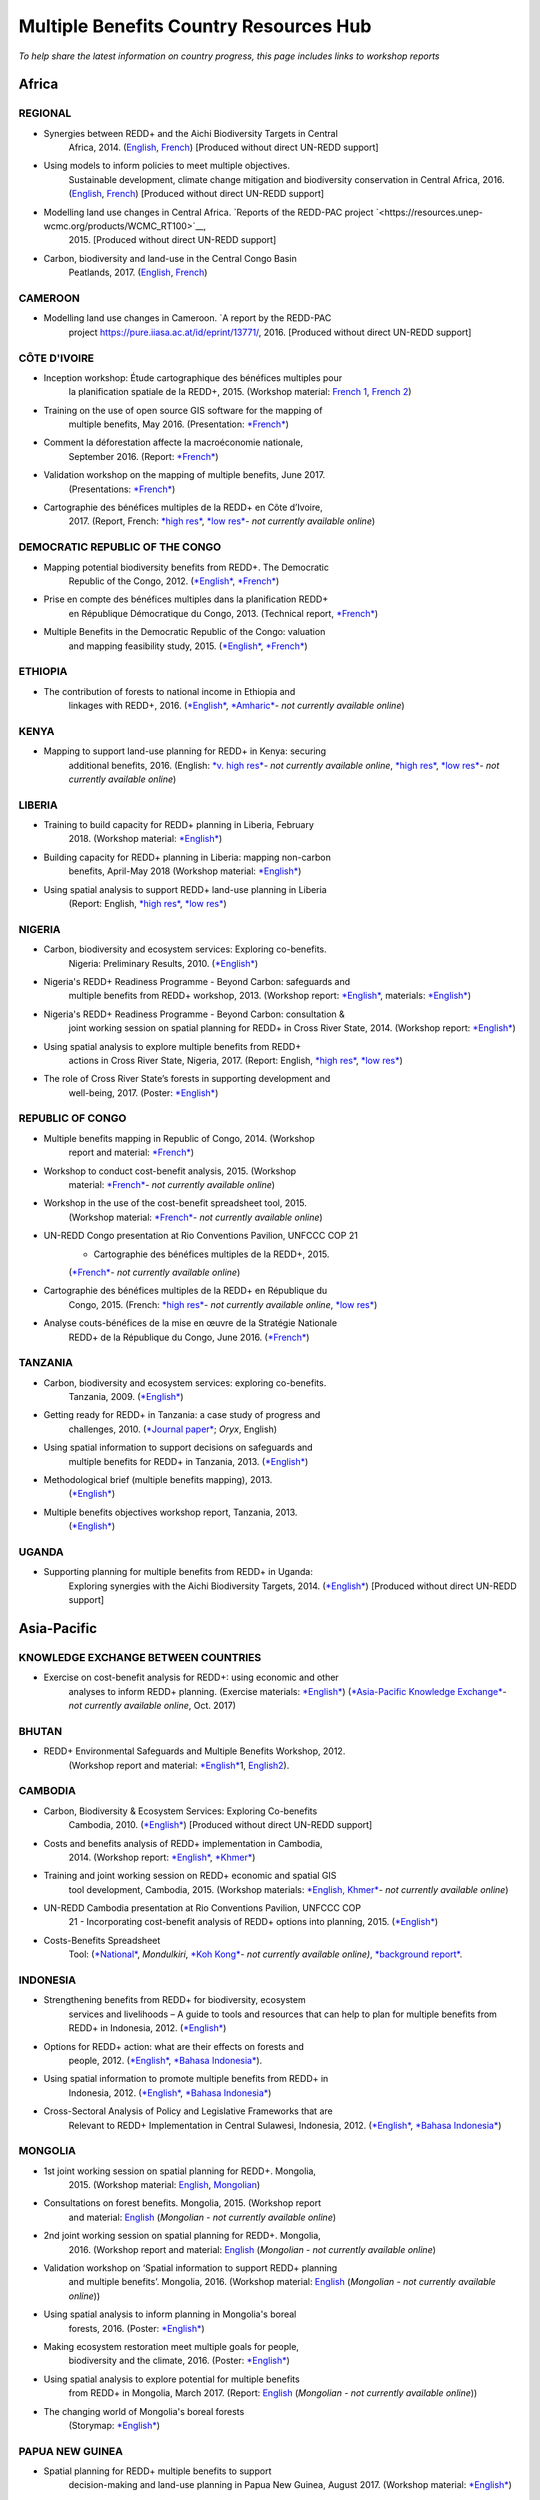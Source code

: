 ============================================
**Multiple Benefits Country Resources Hub**
============================================

*To help share the latest information on country progress, this page
includes links to workshop reports*


Africa
~~~~~~~


REGIONAL
^^^^^^^^^

-  Synergies between REDD+ and the Aichi Biodiversity Targets in Central
       Africa, 2014.
       (`English <https://resources.unep-wcmc.org/products/WCMC_RT183>`__, \ `French <https://resources.unep-wcmc.org/products/WCMC_RT183>`__) [Produced
       without direct UN-REDD support]

-  Using models to inform policies to meet multiple objectives.
       Sustainable development, climate change mitigation and
       biodiversity conservation in Central Africa, 2016.
       (`English <https://resources.unep-wcmc.org/products/WCMC_RT097>`__, \ `French <https://resources.unep-wcmc.org/products/WCMC_RT097>`__) [Produced
       without direct UN-REDD support]

-  Modelling land use changes in Central Africa. \ `Reports of the REDD-PAC project `<https://resources.unep-wcmc.org/products/WCMC_RT100>`__,
       2015. [Produced without direct UN-REDD support]

-  Carbon, biodiversity and land-use in the Central Congo Basin
       Peatlands, 2017.
       (`English <https://resources.unep-wcmc.org/products/WCMC_RT116>`__, \ `French <https://resources.unep-wcmc.org/products/WCMC_RT116>`__) 

CAMEROON
^^^^^^^^^

-  Modelling land use changes in Cameroon. \ `A report by the REDD-PAC
       project `<https://pure.iiasa.ac.at/id/eprint/13771/>`__,
       2016. [Produced without direct UN-REDD support]

CÔTE D'IVOIRE
^^^^^^^^^^^^^^^^^^

-  Inception workshop: Étude cartographique des bénéfices multiples pour
       la planification spatiale de la REDD+, 2015. (Workshop
       material: \ `French
       1 <https://www.un-redd.org/sites/default/files/2021-10/Priorites%26Donnes_Abidjan.pdf>`__,
       `French
       2 <https://www.un-redd.org/sites/default/files/2021-10/Intro%20Cartographie%20Benefices%20Multiples%20%28999629%29.pdf>`__)

-  Training on the use of open source GIS software for the mapping of
       multiple benefits, May 2016.
       (Presentation: `*French* <https://www.un-redd.org/document-library/analyses-pour-identifier-les-zones-prioritaires-des-benefices-multiples-de-la-redd>`__)

-  Comment la déforestation affecte la macroéconomie nationale,
       September 2016.
       (Report: `*French* <https://wedocs.unep.org/bitstream/handle/20.500.11822/14866/comptes_forestiers_cote-divoire.pdf?sequence=1&isAllowed=y>`__)

-  Validation workshop on the mapping of multiple benefits, June 2017.
       (Presentations: `*French* <https://www.un-redd.org/sites/default/files/2021-09/Resultats_Cartographie%20des%20b%C3%A9n%C3%A9fices%20multiples%20de%20la%20REDD%2B.pdf>`__)

-  Cartographie des bénéfices multiples de la REDD+ en Côte d’Ivoire,
       2017. (Report, French: \ `*high
       res* <https://www.researchgate.net/profile/Lera-Miles-2/publication/323106367_Cartographie_des_benefices_multiples_de_la_REDD_en_Cote_d%27Ivoire/links/5a7f73cf4585154d57d7474b/Cartographie-des-benefices-multiples-de-la-REDD-en-Cote-dIvoire.pdf>`__, \ `*low
       res* <https://www.unredd.net/documents/global-programme-191/multiple-benefits/studies-reports-and-publications-1364/16525-cartographie-des-benefices-multiples-de-la-redd-en-cote-divoire-low-resolution/file.html>`__\ *-
       not currently available online*)

DEMOCRATIC REPUBLIC OF THE CONGO
^^^^^^^^^^^^^^^^^^^^^^^^^^^^^^^^^^^^

-  Mapping potential biodiversity benefits from REDD+. The Democratic
       Republic of the Congo,
       2012. (\ `*English* <https://resources.unep-wcmc.org/products/WCMC_RT196>`__, \ `*French* <https://resources.unep-wcmc.org/products/WCMC_RT196>`__)

-  Prise en compte des bénéfices multiples dans la planification REDD+
       en République Démocratique du Congo, 2013. (Technical
       report, \ `*French* <https://www.forestcarbonpartnership.org/sites/fcp/files/2015/March/Rapport%20technique%20B%C3%A9n%C3%A9fices%20multiples%202013.pdf>`__)

-  Multiple Benefits in the Democratic Republic of the Congo: valuation
       and mapping feasibility study, 2015.
       (`*English* <https://www.un-redd.org/document-library/multiple-benefits-democratic-republic-congo-valuation-and-mapping-feasibility>`__, \ `*French* <https://www.un-redd.org/sites/default/files/2021-10/Cartographie%20des%20b%C3%A9n%C3%A9fices%20multiples%20de%20la%20REDD%2B%20en%20R%C3%A9publique%20du%20Congo_lores.pdf>`__)

ETHIOPIA
^^^^^^^^^^^^^^^^^^

-  The contribution of forests to national income in Ethiopia and
       linkages with REDD+,
       2016. (\ `*English* <https://www.un-redd.org/document-library/contribution-forests-national-income-ethiopia-and-linkages-redd-full-report>`__, \ `*Amharic* <https://www.unredd.net/documents/global-programme-191/multiple-benefits/studies-reports-and-publications-1364/16533-the-contributions-of-forests-to-national-income-in-ethiopia-and-linkages-with-redd-amharic.html>`__\ *-
       not currently available online*)

KENYA
^^^^^^^^^

-  Mapping to support land-use planning for REDD+ in Kenya: securing
       additional benefits, 2016. (English: \ `*v. high
       res* <https://www.unredd.net/documents/un-redd-partner-countries-181/africa-335/kenya-321/targeted-support-kenya-2556/results-3199/15654-mapping-to-support-land-use-planning-for-redd-in-kenya-securing-additional-benefits-1.html>`__\ *-
       not currently available online*, \ `*high
       res* <https://www.un-redd.org/document-library/mapping-support-land-use-planning-redd-kenya-securing-additional-benefits>`__, \ `*low
       res* <https://www.unredd.net/documents/un-redd-partner-countries-181/africa-335/kenya-321/targeted-support-kenya-2556/results-3199/15650-mapping-to-support-land-use-planning-for-redd-in-kenya-securing-additional-benefits-low-resolution.html>`__\ *-
       not currently available online*)

LIBERIA
^^^^^^^^^

-  Training to build capacity for REDD+ planning in Liberia, February
       2018. (Workshop
       material: \ `*English* <https://www.un-redd.org/sites/default/files/2021-09/Liberia_WorkingSessionReport_February_2018.pdf>`__)

-  Building capacity for REDD+ planning in Liberia: mapping non-carbon
       benefits, April-May 2018 (Workshop
       material: \ `*English* <https://www.un-redd.org/document-library/building-capacity-redd-planning-liberia-mapping-non-carbon-benefits-april-may-2018>`__)

-  Using spatial analysis to support REDD+ land-use planning in Liberia
       (Report: English, \ `*high
       res* <https://www.un-redd.org/document-library/using-spatial-analysis-support-redd-land-use-planning-liberia-high-resolution>`__, \ `*low
       res* <https://www.un-redd.org/document-library/using-spatial-analysis-support-redd-land-use-planning-liberia-low-resolution>`__)

NIGERIA
^^^^^^^^^

-  Carbon, biodiversity and ecosystem services: Exploring co-benefits.
       Nigeria: Preliminary Results, 2010.
       (`*English* <https://www.un-redd.org/document-library/carbon-biodiversity-ecosystem-services-exploring-co-benefits-nigeria-preliminary>`__)

-  Nigeria's REDD+ Readiness Programme - Beyond Carbon: safeguards and
       multiple benefits from REDD+ workshop, 2013. (Workshop
       report: \ `*English* <https://www.un-redd.org/sites/default/files/2021-10/Final%20Nigeria%20Safeguards%20%26%20Multiple%20Benefits%20workshop%20report_140829.pdf>`__,
       materials: \ `*English* <https://www.un-redd.org/sites/default/files/2021-09/REDD%2B%20risks%20benefits_final%20November%202016_161202.pdf>`__)

-  Nigeria's REDD+ Readiness Programme - Beyond Carbon: consultation &
       joint working session on spatial planning for REDD+ in Cross
       River State, 2014. (Workshop
       report: \ `*English* <https://www.un-redd.org/sites/default/files/2021-10/Final%20Nigeria%20Safeguards%20%26%20Multiple%20Benefits%20workshop%20report_140829.pdf>`__)

-  Using spatial analysis to explore multiple benefits from REDD+
       actions in Cross River State, Nigeria, 2017. (Report:
       English, \ `*high
       res* <https://www.un-redd.org/document-library/using-spatial-analysis-explore-multiple-benefits-redd-actions-cross-river-state>`__, \ `*low
       res* <https://www.un-redd.org/sites/default/files/2021-10/CRS%20REDD%20MB%20Report_v1.1_170308_low%20res.pdf>`__)

-  The role of Cross River State’s forests in supporting development and
       well-being, 2017.
       (Poster: `*English* <https://www.un-redd.org/document-library/poster-role-cross-river-states-forests-supporting-development-and-well-being>`__)

REPUBLIC OF CONGO
^^^^^^^^^^^^^^^^^^

-  Multiple benefits mapping in Republic of Congo, 2014. (Workshop
       report and
       material: \ `*French* <https://www.un-redd.org/sites/default/files/2021-10/Jour1_Intro_projet.pdf>`__)

-  Workshop to conduct cost-benefit analysis, 2015. (Workshop
       material: \ `*French* <https://www.unredd.net/documents/global-programme-191/multiple-benefits/workshops-and-events-1/ms-excel-workshop-to-conduct-cost-benefit-analysis-republic-of-congo-2015.html>`__\ *-
       not currently available online*)

-  Workshop in the use of the cost-benefit spreadsheet tool, 2015.
       (Workshop
       material: \ `*French* <https://www.unredd.net/documents/global-programme-191/multiple-benefits/workshops-and-events-1/workshop-in-the-use-of-the-cost-benefit-spreadsheet-tool-republic-of-congo-2015.html>`__\ *-
       not currently available online*)

-  UN-REDD Congo presentation at Rio Conventions Pavilion, UNFCCC COP 21
       - Cartographie des bénéfices multiples de la REDD+, 2015.
       (`*French* <https://www.unredd.net/documents/global-programme-191/multiple-benefits/15220-cartographie-des-benefices-multiples-reddrepublique-du-congo-presentation-redd-day-rio-pavilion/file.html>`__\ *-
       not currently available online*)

-  Cartographie des bénéfices multiples de la REDD+ en République du
       Congo, 2015. (French: `*high
       res* <https://www.unredd.net/documents/un-redd-partner-countries-181/africa-335/republic-of-the-congo-510/studies-reports-and-other-publications-561/15653-cartographie-des-benefices-multiples-de-la-redd-en-republique-du-congo-3.html>`__\ *-
       not currently available online*, \ `*low
       res* <https://www.un-redd.org/document-library/cartographie-des-benefices-multiples-de-la-redd-en-republique-du-congo>`__)

-  Analyse couts-bénéfices de la mise en œuvre de la Stratégie Nationale
       REDD+ de la République du Congo, June 2016.
       (`*French* <https://www.un-redd.org/document-library/analyse-couts-benefices-de-la-mise-en-oeuvre-de-la-strategie-nationale-redd-de-la>`__)

TANZANIA
^^^^^^^^^

-  Carbon, biodiversity and ecosystem services: exploring co-benefits.
       Tanzania, 2009.
       (`*English* <https://resources.unep-wcmc.org/products/WCMC_RT213>`__)

-  Getting ready for REDD+ in Tanzania: a case study of progress and
       challenges, 2010. (\ `*Journal
       paper* <https://www.cambridge.org/core/journals/oryx/article/getting-ready-for-redd-in-tanzania-a-case-study-of-progress-and-challenges/C435BCD490F78C8FCA6A61E1D1A37EF7>`__; \ *Oryx*,
       English)

-  Using spatial information to support decisions on safeguards and
       multiple benefits for REDD+ in Tanzania, 2013.
       (`*English* <https://resources.unep-wcmc.org/products/WCMC_RT192>`__)

-  Methodological brief (multiple benefits mapping), 2013.
       (`*English* <https://www.un-redd.org/sites/default/files/2021-10/MethodologicalBrief_23Mb.pdf>`__)

-  Multiple benefits objectives workshop report, Tanzania, 2013.
       (`*English* <https://www.un-redd.org/document-library/objectives-workshop-report-tanzania>`__)

UGANDA
^^^^^^^^^

-  Supporting planning for multiple benefits from REDD+ in Uganda:
       Exploring synergies with the Aichi Biodiversity Targets, 2014.
       (`*English* <https://ckp.web-supported-production.linode.unep-wcmc.org/products/WCMC_RT190>`__) [Produced
       without direct UN-REDD support]

Asia-Pacific
~~~~~~~~~~~~~

KNOWLEDGE EXCHANGE BETWEEN COUNTRIES
^^^^^^^^^^^^^^^^^^^^^^^^^^^^^^^^^^^^

-  Exercise on cost-benefit analysis for REDD+: using economic and other
       analyses to inform REDD+ planning. (Exercise
       materials: \ `*English* <https://www.un-redd.org/sites/default/files/2021-10/Cost-benefit%20analysis%20%20REDD%2B%20planning%20exercise_2017.pdf>`__)
       (`*Asia-Pacific Knowledge
       Exchange* <https://www.unredd.net/documents/un-redd-partner-countries-181/asia-the-pacific-333/2017-asia-pacific-knowledge-exchange.html>`__\ *-
       not currently available online*, Oct. 2017)

BHUTAN
^^^^^^^^^

-  REDD+ Environmental Safeguards and Multiple Benefits Workshop, 2012.
       (Workshop report and
       material: \ `*English* <https://www.un-redd.org/sites/default/files/2021-10/Bhutan%20environmental%20%20safeguards%20and%20multiple%20benefits%20workshop-%20130517.pdf>`__\ 1,
       `English2 <https://www.un-redd.org/document-library/bhutan-environmental-safeguards-and-multiple-benefits-workshop-report>`__).

CAMBODIA
^^^^^^^^^

-  Carbon, Biodiversity & Ecosystem Services: Exploring Co-benefits
       Cambodia, 2010.
       (`*English* <https://resources.unep-wcmc.org/products/WCMC_RT204>`__) [Produced
       without direct UN-REDD support]

-  Costs and benefits analysis of REDD+ implementation in Cambodia,
       2014. (Workshop
       report: \ `*English* <https://www.un-redd.org/sites/default/files/2021-10/Cambodia%20workshop%20report_ENG.pdf>`__, \ `*Khmer* <https://www.un-redd.org/sites/default/files/2021-10/Cambodia%20workshop%20report_KHMER.pdf>`__)

-  Training and joint working session on REDD+ economic and spatial GIS
       tool development, Cambodia, 2015. (Workshop
       materials: \ `*English,
       Khmer* <https://www.un-redd.org/sites/default/files/2021-10/Agenda_Session%20on%20GIS%20tool_150604_sent.pdf>`__\ *-
       not currently available online*)

-  UN-REDD Cambodia presentation at Rio Conventions Pavilion, UNFCCC COP
       21 - Incorporating cost-benefit analysis of REDD+ options into
       planning, 2015.
       (`*English* <https://slideplayer.com/slide/9764447/>`__)

-  Costs-Benefits Spreadsheet
       Tool: (\ `*National* <https://www.unredd.net/documents/global-programme-191/multiple-benefits/spreadsheet-tools/15767-cambodia-national-redd-cost-benefit-spreadsheet-tool-1/file.html>`__, \ *Mondulkiri*, \ `*Koh
       Kong* <https://www.unredd.net/documents/global-programme-191/multiple-benefits/spreadsheet-tools/15768-koh-kong-redd-cost-benefit-spreadsheet-tool/file.html>`__\ *-
       not currently available online)*, \ `*background
       report* <https://www.un-redd.org/document-library/background-report-cambodia-redd-costs-and-benefits-spreadsheet-tool>`__.

INDONESIA
^^^^^^^^^

-  Strengthening benefits from REDD+ for biodiversity, ecosystem
       services and livelihoods – A guide to tools and resources that
       can help to plan for multiple benefits from REDD+ in Indonesia,
       2012.
       (`*English* <https://resources.unep-wcmc.org/products/WCMC_RT200>`__)

-  Options for REDD+ action: what are their effects on forests and
       people, 2012.
       (`*English* <https://resources.unep-wcmc.org/products/WCMC_RT197>`__, \ `*Bahasa
       Indonesia* <https://resources.unep-wcmc.org/products/WCMC_RT197>`__).

-  Using spatial information to promote multiple benefits from REDD+ in
       Indonesia, 2012.
       (`*English* <https://resources.unep-wcmc.org/products/WCMC_RT194>`__, \ `*Bahasa
       Indonesia* <https://resources.unep-wcmc.org/products/WCMC_RT194>`__)

-  Cross-Sectoral Analysis of Policy and Legislative Frameworks that are
       Relevant to REDD+ Implementation in Central Sulawesi, Indonesia,
       2012.
       (`*English* <https://resources.unep-wcmc.org/products/WCMC_RT195>`__, \ `*Bahasa
       Indonesia* <https://resources.unep-wcmc.org/products/WCMC_RT195>`__)

MONGOLIA
^^^^^^^^^

-  1st joint working session on spatial planning for REDD+. Mongolia,
       2015. (Workshop
       material: \ `English <https://www.un-redd.org/sites/default/files/2021-09/UN-REDD%20Working%20Sessions%20Report%20Mongolia_FINAL%20Eng.pdf>`__,
       `Mongolian <https://www.un-redd.org/sites/default/files/2021-09/UN-REDD%20Working%20Sessions%20Report%20Mongolia_FINAL%20Mng.pdf>`__)

-  Consultations on forest benefits. Mongolia, 2015. (Workshop report
       and
       material: \ `English <https://reddplus.mn/eng/wp-content/uploads/2017/12/UN-REDD-Forest-Benefits-Consultations_Mongolia_final-report-ENG-low-res.pdf>`__
       (*Mongolian - not currently available online*)

-  2nd joint working session on spatial planning for REDD+. Mongolia,
       2016. (Workshop report and
       material: \ `English <https://www.un-redd.org/sites/default/files/2021-09/UN-REDD%20Working%20Sessions%20Report%20Mongolia_FINAL%20Eng.pdf>`__
       (*Mongolian - not currently available online*)

-  Validation workshop on ‘Spatial information to support REDD+ planning
       and multiple benefits’. Mongolia, 2016. (Workshop
       material: \ `English <https://www.un-redd.org/sites/default/files/2021-09/Programme_MBs%20validation%20workshop_final.pdf>`__
       (*Mongolian - not currently available online*))

-  Using spatial analysis to inform planning in Mongolia's boreal
       forests, 2016.
       (Poster: `*English* <https://www.un-redd.org/sites/default/files/2021-10/FLARE%20Poster_20161124%20final.pdf>`__)

-  Making ecosystem restoration meet multiple goals for people,
       biodiversity and the climate, 2016.
       (Poster: `*English* <https://www.un-redd.org/document-library/poster-making-ecosystem-restoration-meet-multiple-goals-people-biodiversity-and>`__)

-  Using spatial analysis to explore potential for multiple benefits
       from REDD+ in Mongolia, March 2017.
       (Report: `English <https://www.unredd.net/documents/global-programme-191/multiple-benefits/studies-reports-and-publications-1364/16580-using-spatial-analysis-to-explore-potential-for-multiple-benefits-from-redd-in-mongolia-mongolian/file.html>`__ (*Mongolian
       - not currently available online*))

-  The changing world of Mongolia's boreal forests
       (Storymap: `*English* <http://stories.unep-wcmc.org/borealforestsmongolia/index.html>`__)

PAPUA NEW GUINEA
^^^^^^^^^^^^^^^^^^

-  Spatial planning for REDD+ multiple benefits to support
       decision-making and land-use planning in Papua New Guinea, August
       2017. (Workshop
       material: \ `*English* <https://www.un-redd.org/sites/default/files/2021-09/Technical%20working%20session%20agenda.pdf>`__)

-  Using spatial analysis to support REDD+ land-use planning in Papua
       New Guinea. Strengthening benefits for biodiversity, ecosystem
       services and livelihoods, 2018 (Report: English, \ `*high
       res* <https://www.un-redd.org/document-library/using-spatial-analysis-support-redd-land-use-planning-papua-new-guinea>`__, \ `*low
       res* <https://redd.unfccc.int/uploads/2234_43_using_spatial_analysis_to_support_redd_land-use_planning_papua_new_guinea.pdf>`__)

PHILIPPINES
^^^^^^^^^^^^^^^^^^

-  Using spatial analysis to explore synergies between the Aichi
       Biodiversity Targets and REDD+ in the Philippines: A preliminary
       analysis, 2014.
       (`*English* <https://resources.unep-wcmc.org/products/WCMC_RT188>`__) [Produced
       without direct UN-REDD support]

VIET NAM
^^^^^^^^^^^^^^^^^^

-  Ecosystem services from new and restored forests: tool development,
       2010. (Multiple Benefits
       Series 5, \ `*English* <https://www.un-redd.org/document-library/ecosystem-services-and-biodiversity-new-and-restored-forests-tool-development>`__)

-  Methods for assessing and monitoring change in the ecosystem-derived
       benefits of afforestation, reforestation and forest restoration,
       2010. (Multiple Benefits
       Series 6, \ `*English* <https://www.un-redd.org/document-library/methods-assessing-and-monitoring-change-ecosystem-derived-benefits-afforestation>`__)

-  Mapping the potential for REDD+ to deliver biodiversity conservation
       in Viet Nam, 2013.
       (`*English* <https://resources.unep-wcmc.org/products/WCMC_RT193>`__)
       [Produced without direct UN-REDD support]

-  (1st joint working session): Introduction to spatial analysis for
       REDD+ planning at the provincial level in Viet Nam, 2014.
       (Workshop report and
       material: \ `English <https://www.un-redd.org/sites/default/files/2021-10/VN%20Workshop%20report_Eng_final%20%28567426%29.pdf>`__,
       `Vietnamese <https://www.un-redd.org/sites/default/files/2021-10/VN%20workshop%20report%20VN_final.pdf>`__)

-  2nd joint working session on spatial analysis to support provincial
       REDD+ action planning in Viet Nam, 2015. (Workshop report and
       material: \ `English <https://www.un-redd.org/sites/default/files/2021-10/Viet%20Nam%20working%20session%20report%202015_final_En.pdf>`__,
       `Vietnamese <https://www.un-redd.org/sites/default/files/2021-10/Viet%20Nam%20working%20session%20report%20t%C3%A0i%20li%E1%BB%87u%20Ph%C3%A2n%20t%C3%ADch%20kh%C3%B4ng%20gian_2015_Vn.pdf>`__)

-  Sub-national REDD+ planning: Building capacity in managing PRAP
       spatial databases and GIS skills. Report on working sessions
       convened as part of the Vietnam Phase II programme, 2016.
       (Workshop report and
       material: \ `English <https://www.un-redd.org/document-library/sub-national-redd-planning-building-capacity-managing-prap-spatial-databases-and>`__, \ `Vietnamese <https://www.un-redd.org/sites/default/files/2021-09/Subregional%20ILUP%20learning%20event%20report_VN.pdf>`__)

-  Sub-regional learning event on integrated land-use planning and
       mainstreaming of multiple benefits: technical session. October
       2017.
       (Report: `*English* <https://www.un-redd.org/sites/default/files/2021-09/Subregional%20ILUP%20learning%20event%20report_ENG.pdf>`__, \ `*Vietnamese* <https://www.un-redd.org/sites/default/files/2021-09/Subregional%20ILUP%20learning%20event%20report_VN.pdf>`__;
       Workshop material: (\ *English, Vietnamese - not currently
       available online*)

-  Integrated land-use planning for REDD+: lessons from combining
       spatial analysis and participatory approaches at the sub-national
       level in Viet Nam, 2017. (Report: English: \ `*high
       res* <https://www.un-redd.org/document-library/integrated-land-use-planning-redd-lessons-combining-spatial-analysis-and>`__, \ `*low
       res* <https://www.un-redd.org/sites/default/files/2021-10/MappingAndParticipatoryApproaches_ENG_low%20res.pdf>`__;
       Vietnamese: (\ `*high
       res* <https://www.unredd.net/documents/global-programme-191/multiple-benefits/studies-reports-and-publications-1364/16528-integrated-land-use-planning-for-redd-lessons-from-combining-spatial-analysis-and-participatory-approaches-at-the-sub-national-level-in-viet-nam-vnhigh-resolution/file.html>`__
       *- not currently available online*), \ `low
       res) <https://www.un-redd.org/sites/default/files/2021-10/MappingAndParticipatoryApproaches_VN_low%20res.pdf>`__

 

Latin America and the Caribbean
~~~~~~~~~~~~~~~~~~~~~~~~~~~~~~~~~~~

ARGENTINA
^^^^^^^^^^^^^^^^^^

-  Course on climate change and forests toward the construction of the
       national REDD+ strategy, October 2016.
       (Presentations: `*Spanish* <https://www.unredd.net/documents/global-programme-191/multiple-benefits/workshops-and-events-1/un-redd-argentina-course-on-climate-change-and-forests-toward-the-construction-o.html>`__
       *- not currently available online*)

-  Safeguards and multiple benefits workshop, November 2016.
       (Presentations: `*Spanish* <https://www.unredd.net/documents/global-programme-191/multiple-benefits/workshops-and-events-1/un-redd-argentina-safeguards-and-multiple-benefits-workshop-november-2016.html>`__
       *- not currently available online*)

-  National course on forests, climate change and REDD+ in Argentina,
       March 2017. (Workshop
       material: \ `*Spanish* <https://www.unredd.net/documents/global-programme-191/safeguards-multiple-benefits-297/workshops-and-events-1316/national-course-on-forests-climate-change-and-redd-in-argentina-march-2017.html>`__
       *- not currently available online*)

-  Review of preliminary results of social and environmental benefits of
       REDD+ analyses workshop, December 2017. (Workshop
       material: \ `*Spanish* <https://www.unredd.net/documents/global-programme-191/multiple-benefits/workshops-and-events-1/review-of-preliminary-results-of-social-and-environmental-benefits-of-redd-analy.html>`__\ *-
       not currently available online*)

BOLIVIA
^^^^^^^^^

-  Registro de datos útiles para la toma de decisiones en relación a
       REDD+ y sus beneficios multiples, 2010. (Multiple Benefits
       Series\ * 7*: `*Spanish* <https://www.un-redd.org/document-library/registro-de-datos-utiles-para-la-toma-de-decisiones-en-relacion-redd-y-sus>`__)

BRAZIL
^^^^^^^^^

-  Assessing the biodiversity impacts of policies related to REDD+. Key
       considerations in using spatial analysis and land use modeling,
       illustrative examples from Brazil, 2014.
       (`*English* <https://resources.unep-wcmc.org/products/WCMC_RT186>`__) [Produced
       without direct UN-REDD support]

-  REDD-PAC Brazil Biodiversity Policy Brief:
       `*English* <https://www.unep-wcmc.org/system/comfy/cms/files/files/000/000/765/original/Brazil_Biodiversity_Policy_brief_160511.pdf>`__ (*Portugese-
       not currently available)) online*) [Produced without direct
       UN-REDD support]

-  Modelling land use changes in Brazil 2000-2050. A report by the
       REDD-PAC project, 2015.
       (`*English* <https://resources.unep-wcmc.org/products/WCMC_RT099>`__) [Produced
       without direct UN-REDD support]

COLOMBIA
^^^^^^^^^

-  First national meeting about multiple benefits in the framework of
       the construction of the National REDD+ Strategy in Colombia,
       December 2016. (Workshop
       material: \ `*Spanish* <https://www.unredd.net/documents/global-programme-191/multiple-benefits/workshops-and-events-1/first-national-meeting-about-multiple-benefits-in-the-framework-of-the-construct.html>`__
       *- not currently available online*)

-  Multiple benefits of REDD+ capacity-building session, December 2017.
       (Workshop
       material: \ `*Spanish* <https://www.unredd.net/documents/global-programme-191/multiple-benefits/workshops-and-events-1/multiple-benefits-of-redd-capacity-building-session-colombia-december-2017.html>`__
       *- not currently available online*)

COSTA RICA
^^^^^^^^^^^^^^^^^^

-  Multiple benefits and indicators. 2016. (Workshop
       material: \ `*Spanish* <https://www.unredd.net/documents/global-programme-191/multiple-benefits/workshops-and-events-1/multiple-benefits-and-indicators-costa-rica-2016.html>`__
       *- not currently available online*)

-  Taller de presentación de resultados de plan de implementación REDD+
       y mapeo de los beneficios múltiples de REDD+ en Costa Rica, March
       2017.
       (Presentation: `*Spanish* <https://www.un-redd.org/document-library/workshop-presentation-mapeo-de-los-beneficios-sociales-y-ambientales-de-redd-en>`__)

-  Beneficios multiples de REDD+ en Costa Rica: Analisis espaciales para
       apoyar la toma de decisiones, 2017. (Technical
       report: \ `*Spanish* <https://www.un-redd.org/document-library/beneficios-multiples-de-redd-en-costa-rica-analisis-espaciales-para-apoyar-la-toma>`__)

ECUADOR
^^^^^^^^^

-  Carbon, Biodiversity & Ecosystem Services: Exploring Co-benefits
       Ecuador. 2010.
       (`*English* <https://resources.unep-wcmc.org/products/WCMC_RT155>`__, \ `*Spanish* <https://resources.unep-wcmc.org/products/WCMC_RT155>`__)

-  National workshop for identification and prioritization of multiple
       benefits, 2013. (Workshop
       report: \ `*Spanish* <https://www.unredd.net/component/docman/?task=doc_download&gid=13620&Itemid=53>`__\ *-
       not currently available online*)

-  Regional workshop for prioritization of REDD+ multiple benefits in
       Ecuador at the community level. Amazoní­a, 2013. (Workshop
       report: \ `*Spanish* <https://www.unredd.net/component/docman/?task=doc_download&gid=13619&Itemid=53>`__
       *- not currently available online*)

-  Regional workshop for prioritization of REDD+ multiple benefits in
       Ecuador at the community level. Esmeraldas, 2013. (Workshop
       report: \ `*Spanish* <https://www.unredd.net/component/docman/?task=doc_download&gid=13618&Itemid=53>`__
       *- not currently available online*)

HONDURAS
^^^^^^^^^

-  Taller de identificación y priorización de potenciales beneficios
       sociales y ambientales adicionales de REDD+ en Honduras, March
       2017.
       (Presentations: `*Spanish* <https://www.unredd.net/documents/global-programme-191/multiple-benefits/workshops-and-events-1/taller-de-identificacion-y-priorizacion-de-potenciales-beneficios-sociales-y-amb.html>`__
       *- not currently available online*)

-  Working Session: Taller sobre técnicas de análisis espacial de
       beneficios sociales y ambientales adicionales de REDD+ en
       Honduras para el apoyo a la toma de decisiones, July 2017.
       (Presentations: `*Spanish* <https://www.un-redd.org/sites/default/files/2021-09/1_Introduccion_Beneficios_Multiples_REDD.pdf>`__)

-  Validation workshop: Taller de revisión de resultados preliminares de
       análisis espacial de beneficios sociales y ambientales de REDD+
       en Honduras, July 2017.
       (Presentations: `*Spanish* <https://www.unredd.net/documents/global-programme-191/multiple-benefits/workshops-and-events-1/validation-workshop-taller-de-revision-de-resultados-preliminares-de-analisis-es.html>`__\ *-
       not currently available online*)

PANAMA
^^^^^^^^^

-  The potential economic values of the multiple benefits from REDD+ in
       Panama: a synthesis of existing valuation studies, 2014.
       (Technical
       report: \ `*English* <https://www.un-redd.org/sites/default/files/2021-10/Panama_Valuation%20report_UNREDD.pdf>`__)

-  Planning for REDD+ in Panama: Securing social and environmental
       benefits, 2015. (English `high
       res, <https://www.uncclearn.org/wp-content/uploads/library/panama_brochure_english_150708_highres.pdf>`__ `*low
       res* <https://www.un-redd.org/document-library/planning-redd-panama-securing-social-and-environmental-benefits-en-low-res>`__,
       Spanish \ `*high
       res* <https://www.uncclearn.org/wp-content/uploads/library/panama_brochure_spanish_150708_highres.pdf>`__, (\ `*low
       res* <https://www.unredd.net/documents/global-programme-191/multiple-benefits/studies-reports-and-publications-1364/panama/14428-planificacion-de-redd-en-panama-asegurando-beneficios-sociales-y-ambientalessp-low-res/file.html>`__\ *-
       not currently available online*) )

-  Promoting social and environmental benefits of REDD+ in Panama, 2016.
       (Flyer: English (\ `*high
       res* <https://www.unredd.net/documents/15335-promoting-social-and-environmental-benefits-of-redd-in-panamahigh-resolution/file.html>`__, \ `*low
       res* <https://www.unredd.net/documents/15334-promoting-social-and-environmental-benefits-of-redd-in-panama/file.html>`__
       *- not currently available online)*, Spanish \ `*high
       res* <https://www.unredd.net/documents/15337-promoviendo-beneficios-sociales-y-ambientales-de-redd-en-panamahigh-resolution/file.html>`__
       *- not currently available online*) \ `*low
       res* <https://www.un-redd.org/sites/default/files/2021-10/Panama%20flyer%20ESP_lowres.pdf>`__)

PARAGUAY
^^^^^^^^^

-  Multiple benefits mapping working session and presentation of
       multiple benefits advances, April 2014. (Workshop
       material: \ `*Spanish* <https://www.unredd.net/documents/global-programme-191/multiple-benefits/workshops-and-events-1/un-redd-paraguay-multiple-benefits-mapping-working-session-and-presentation-of-m.html>`__\ *-
       not currently available online*)

-  Mapping multiple benefits of REDD+ in Paraguay: Using spatial
       information to support land-use planning, 2015. (English `*high
       res* <https://resources.unep-wcmc.org/products/WCMC_RT096>`__, \ *low
       res- not currently available online*,Spanish \ `*high
       res* <https://resources.unep-wcmc.org/products/WCMC_RT096>`__, \ `*low
       res* <https://www.unredd.net/component/docman/?task=doc_download&gid=13987&Itemid=53>`__\ *-
       not currently available online*)

-  Presentation of multiple benefits results and safeguards working
       session, February 2015. (Workshop
       material: \ `*Spanish* <https://www.unredd.net/documents/global-programme-191/multiple-benefits/workshops-and-events-1/un-redd-paraguay-presentation-of-multiple-benefits-results-and-safeguards-workin.html>`__\ *-
       not currently available online*)

-  Interagency safeguards mission and review of additional multiple
       benefits analyses, October 2015. (Workshop
       material: \ `*Spanish* <https://www.unredd.net/documents/global-programme-191/multiple-benefits/workshops-and-events-1/un-redd-paraguay-interagency-safeguards-mission-and-review-of-additional-multipl.html>`__\ *-
       not currently available online*)

-  Webinar to present preliminary results and methodologies for
       additional multiple benefits analyses, November 2015.
       (Presentation: `*Spanish* <https://www.unredd.net/documents/global-programme-191/multiple-benefits/workshops-and-events-1/un-redd-paraguay-webinar-to-present-preliminary-results-and-methodologies-for-ad.html>`__\ *-
       not currently available online*)

-  Presentation to review final results of analyses of multiple benefits
       of REDD+ policies and measures, May 2016. (Workshop
       material: \ `*Spanish* <https://www.unredd.net/documents/global-programme-191/multiple-benefits/workshops-and-events-1/un-redd-paraguay-presentation-to-review-final-results-of-analyses-of-multiple-be.html>`__\ *-
       not currently available online*)

-  Promoting social and environmental benefits of REDD+ in Paraguay,
       2016. (Flyer: English \ `*high
       res* <https://www.unredd.net/documents/15339-promoting-social-and-environmental-benefits-of-redd-in-paraguayhigh-resolution/file.html>`__\ *-
       not currently available online*, \ `*low
       res* <https://www.un-redd.org/sites/default/files/2021-10/Paraguay%20flyer%20ENG_lowres.pdf>`__,
       Spanish \ `*high
       res* <https://www.unredd.net/documents/15341-promoviendo-beneficios-sociales-y-ambientales-de-redd-en-paraguayhigh-resolution/file.html>`__\ *-
       not currently available online*, \ `*low
       res* <https://www.un-redd.org/sites/default/files/2021-10/Paraguay%20ESP_lowres%20%28741644%29.pdf>`__)

-  Spatial analysis as a tool to support the design and implementation
       of REDD + policies and measures in Paraguay, July 2016. (Workshop
       report: \ `*Spanish* <https://www.un-redd.org/sites/default/files/2021-10/Paraguay%20Workshop%20Report_FINAL.pdf>`__)

-  Mapping multiple benefits of REDD+ in Paraguay: Additional analysis
       to support decision making on policies and REDD+ measures, 2016.
       (Spanish high res (`*low
       res* <https://www.unredd.net/documents/global-programme-191/multiple-benefits/studies-reports-and-publications-1364/15636-mapeo-de-los-beneficios-multiples-de-redd-en-paraguay-analisis-adicionales-para-orientar-la-toma-de-decisiones-sobre-politicas-y-medidas-redd-baja-resolucion/file.html>`__\ *-
       not currently available online*)

-  Mapping multiple benefits of REDD+ in Paraguay: Additional analysis
       to support decision making on policies and REDD+ measures, 2016.
       (Technical
       report: \ `*Spanish* <https://www.unredd.net/documents/global-programme-191/multiple-benefits/studies-reports-and-publications-1364/15538-mapeo-de-los-beneficios-multiples-de-redd-en-paraguay-analisis-adicionales-para-orientar-la-toma-de-desiciones-sobre-politicas-y-medidas-redd-informe-tecnico/file.html>`__\ *-
       not currently available online*)

-  Making ecosystem restoration meet multiple goals for people,
       biodiversity and the climate, 2016.
       (Poster: `*English* <https://www.un-redd.org/document-library/poster-making-ecosystem-restoration-meet-multiple-goals-people-biodiversity-and>`__)

PERU
^^^^^^^^^

-  Promoting social and environmental benefits of REDD+ in Peru, 2014.
       (Flyer: `*English* <https://www.un-redd.org/sites/default/files/2021-10/Peruvian%20Flyer_Ingles.pdf>`__, (\ `*Spanish* <https://www.unredd.net/component/docman/?task=doc_download&gid=14005&Itemid=53>`__
       *- not currently available online*)

-  Promoting environmental and social benefits of REDD+ in Peru through
       spatial analysis. How maps can support the achievement of
       multiple policy goals, 2014
       (`*English* <https://resources.unep-wcmc.org/products/WCMC_RT187>`__, \ `*Spanish* <https://resources.unep-wcmc.org/products/WCMC_RT187>`__) [Produced
       without direct UN-REDD support]

-  Participatory workshop for the identification and prioritization of
       social and environmental benefits of REDD+ in Peru and
       Consultation workshop on the design of a flexible spatial tool.
       Peru, May 2015. (Workshop report and
       material: \ `*Spanish* <https://www.un-redd.org/sites/default/files/2021-09/Beneficios%20sociales%20y%20ambientales%20170405-1.pdf>`__)

-  `*Geodecisión:* <http://bit.ly/geodecision_minam>`__ A flexible mapping tool to support environmental decision-making (Geodecisión: Una herramienta espacial flexible para orientar la toma de decisiones ambientales), 2016. (Tool: `*Spanish* <http://bit.ly/geodecision_minam>`__ *- not currently available online*)

-  Geodecisión: A flexible mapping tool to support environmental
       decision-making (Geodecisión: Una herramienta espacial flexible
       para orientar la toma de decisiones ambientales), 2016.
       (Flyer: `*Spanish* <https://www.un-redd.org/document-library/geodecision-una-herramienta-espacial-flexible-para-orientar-la-toma-de-decisiones>`__,
       Poster: \ `*English* <https://www.un-redd.org/sites/default/files/2021-10/Geodecision_Posterv3.pdf>`__)

-  Spatial tool for planning REDD+ actions: Workshop to present advances
       and receive technical feedback. Peru, March 2016. (Workshop
       report and
       material: \ `*Spanish* <https://www.unredd.net/documents/global-programme-191/multiple-benefits/workshops-and-events-1/spatial-tool-for-planning-redd-actions-workshop-to-present-advances-and-receive.html>`__
       *- not currently available online*)

-  Launch of Geodecisión: a spatial tool to guide environmental
       decision-making. Peru, May 2016. (Workshop report and
       material: \ `*Spanish* <https://www.unredd.net/documents/global-programme-191/multiple-benefits/workshops-and-events-1/launch-of-geodecision-a-spatial-tool-to-guide-environmental-decision-making-peru.html>`__
       *- not currently available online*)

 
